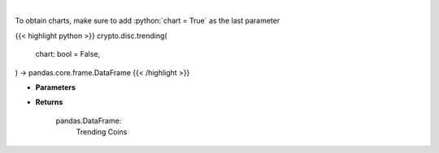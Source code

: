 .. role:: python(code)
    :language: python
    :class: highlight

|

.. raw:: html

    <h3>
    > Returns trending coins [Source: CoinGecko]

    Parameters
    ----------
    </h3>

To obtain charts, make sure to add :python:`chart = True` as the last parameter

{{< highlight python >}}
crypto.disc.trending(
    chart: bool = False,
) -> pandas.core.frame.DataFrame
{{< /highlight >}}

* **Parameters**


    
* **Returns**

    pandas.DataFrame:
        Trending Coins
    